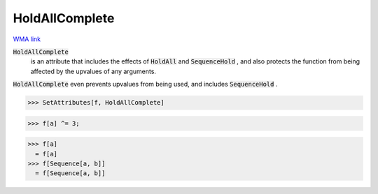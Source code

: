 HoldAllComplete
===============

`WMA link <https://reference.wolfram.com/language/ref/HoldAllComplete.html>`_


:code:`HoldAllComplete`
    is an attribute that includes the effects of :code:`HoldAll`  and          :code:`SequenceHold` , and also protects the function from being           affected by the upvalues of any arguments.





:code:`HoldAllComplete`  even prevents upvalues from being used, and     includes :code:`SequenceHold` .

>>> SetAttributes[f, HoldAllComplete]

>>> f[a] ^= 3;

>>> f[a]
  = f[a]
>>> f[Sequence[a, b]]
  = f[Sequence[a, b]]
